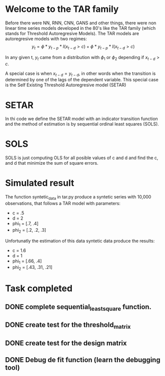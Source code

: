 #+STARTUP: overview
* Welcome to the TAR family
  Before there were NN, RNN, CNN, GANS and other things, there were non linear time series models developed in the 80's like the TAR family (which stands for Threshold Autoregresive Models). The TAR models are autoregresive models with two regimes:
  $$y_{t} = \phi * y_{t-p} * I(x_{t-d} > c) + \phi * y_{t-p} * I(x_{t-d} > c)$$

In any given t, $y_{t}$ came from a distribution with $\phi_{1}$ or $\phi_{2}$ depending if 
$x_{t-d} > c$. 

A special case is when $x_{t-d} = y_{t-d}$, in other words when the transition is determined by one of the lags of the dependent variable. This special case is the Self Existing Threshold Autoregresive model (SETAR)

* SETAR
   In thi code we define the SETAR model with an indicator transition function and the method of estimation is by sequential ordinal least squares (SOLS). 

* SOLS
   SOLS is just computing OLS for all posible values of c and d and find the c, and d that minimize the
   sum of square errors.

* Simulated result
The function syntetic_data in tar.py produce a syntetic series with 10,000 observations, that follows a TAR model with parameters:
+ c = .5
+ d = 2
+ phi_1 = [.7, .4]
+ phi_2 = [.2, .2, .3]   
Unfortunatly the estimation of this data syntetic data produce the results:
+ c = 1.6 
+ d = 1
+ phi_1 = [.66, .4]
+ phi_2 = [.43, .31, .21]

* Task completed
** DONE complete sequential_least_square function.
   CLOSED: [2022-01-13 Thu 21:47] DEADLINE: <2022-01-16 Sun>
** DONE create test for the threshold_matrix
   CLOSED: [2022-01-15 Sat 01:41] DEADLINE: <2022-01-16 Sun>
** DONE create test for the design matrix
   CLOSED: [2022-01-15 Sat 02:42] DEADLINE: <2022-01-14 Fri>
** DONE Debug de fit function (learn the debugging tool)
CLOSED: [2022-01-18 Tue 22:27] DEADLINE: <2022-01-15 Sat>




   
